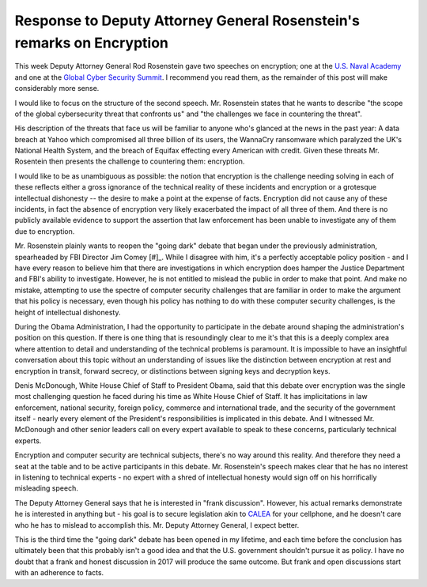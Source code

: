 Response to Deputy Attorney General Rosenstein's remarks on Encryption
======================================================================

This week Deputy Attorney General Rod Rosenstein gave two speeches on
encryption; one at the `U.S. Naval Academy`_ and one at the `Global Cyber
Security Summit`_. I recommend you read them, as the remainder of this post
will make considerably more sense.

I would like to focus on the structure of the second speech. Mr. Rosenstein
states that he wants to describe "the scope of the global cybersecurity threat
that confronts us" and "the challenges we face in countering the threat".

His description of the threats that face us will be familiar to anyone who's
glanced at the news in the past year: A data breach at Yahoo which compromised
all three billion of its users, the WannaCry ransomware which paralyzed the
UK's National Health System, and the breach of Equifax effecting every American
with credit. Given these threats Mr. Rosentein then presents the challenge to
countering them: encryption.

I would like to be as unambiguous as possible: the notion that encryption is
the challenge needing solving in each of these reflects either a gross
ignorance of the technical reality of these incidents and encryption or a
grotesque intellectual dishonesty -- the desire to make a point at the expense
of facts. Encryption did not cause any of these incidents, in fact the absence
of encryption very likely exacerbated the impact of all three of them. And
there is no publicly available evidence to support the assertion that law
enforcement has been unable to investigate any of them due to encryption.

Mr. Rosenstein plainly wants to reopen the "going dark" debate that began under
the previously administration, spearheaded by FBI Director Jim Comey [#]_.
While I disagree with him, it's a perfectly acceptable policy position - and I
have every reason to believe him that there are investigations in which
encryption does hamper the Justice Department and FBI's ability to investigate.
However, he is not entitled to mislead the public in order to make that point.
And make no mistake, attempting to use the spectre of computer security
challenges that are familiar in order to make the argument that his policy is
necessary, even though his policy has nothing to do with these computer
security challenges, is the height of intellectual dishonesty.

During the Obama Administration, I had the opportunity to participate in the
debate around shaping the administration's position on this question. If there
is one thing that is resoundingly clear to me it's that this is a deeply
complex area where attention to detail and understanding of the technical
problems is paramount. It is impossible to have an insightful conversation
about this topic without an understanding of issues like the distinction
between encryption at rest and encryption in transit, forward secrecy, or
distinctions between signing keys and decryption keys.

Denis McDonough, White House Chief of Staff to President Obama, said that this
debate over encryption was the single most challenging question he faced during
his time as White House Chief of Staff. It has implicitations in law
enforcement, national security, foreign policy, commerce and international
trade, and the security of the government itself - nearly every element of the
President's responsibilities is implicated in this debate. And I witnessed Mr.
McDonough and other senior leaders call on every expert available to speak to
these concerns, particularly technical experts.

Encryption and computer security are technical subjects, there's no way around
this reality. And therefore they need a seat at the table and to be active
participants in this debate. Mr. Rosenstein's speech makes clear that he has no
interest in listening to technical experts - no expert with a shred of
intellectual honesty would sign off on his horrifically misleading speech.

The Deputy Attorney General says that he is interested in "frank discussion".
However, his actual remarks demonstrate he is interested in anything but - his
goal is to secure legislation akin to `CALEA`_ for your cellphone, and he
doesn't care who he has to mislead to accomplish this. Mr. Deputy Attorney
General, I expect better.

This is the third time the "going dark" debate has been opened in my lifetime,
and each time before the conclusion has ultimately been that this probably
isn't a good idea and that the U.S. government shouldn't pursue it as policy.
I have no doubt that a frank and honest discussion in 2017 will produce the
same outcome. But frank and open discussions start with an adherence to facts.

.. _`U.S. Naval Academy`: https://lawfareblog.com/deputy-attorney-general-rod-rosenstein-remarks-encryption
.. _`Global Cyber Security Summit`: https://www.justice.gov/opa/speech/deputy-attorney-general-rod-j-rosenstein-delivers-remarks-global-cyber-security-summit
.. _`CALEA`: https://en.wikipedia.org/wiki/Communications_Assistance_for_Law_Enforcement_Act
